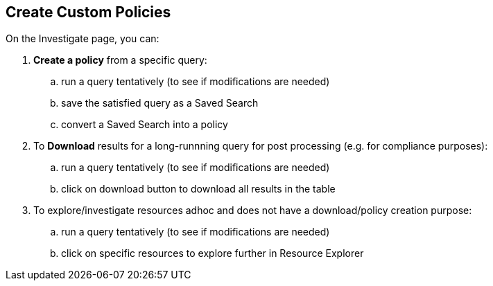 :topic_type: task
[.task]
== Create Custom Policies

On the Investigate page, you can: 

[.procedure]

. *Create a policy* from a specific query:
.. run a query tentatively (to see if modifications are needed)
.. save the satisfied query as a Saved Search
.. convert a Saved Search into a policy

. To *Download* results for a long-runnning query for post processing (e.g. for compliance purposes):
.. run a query tentatively (to see if modifications are needed)
.. click on download button to download all results in the table

. To explore/investigate resources adhoc and does not have a download/policy creation purpose:
.. run a query tentatively (to see if modifications are needed)
.. click on specific resources to explore further in Resource Explorer

//Currently none of the above use cases could work for big queries, which take a long time to run and often time out due to the current performance limitations.